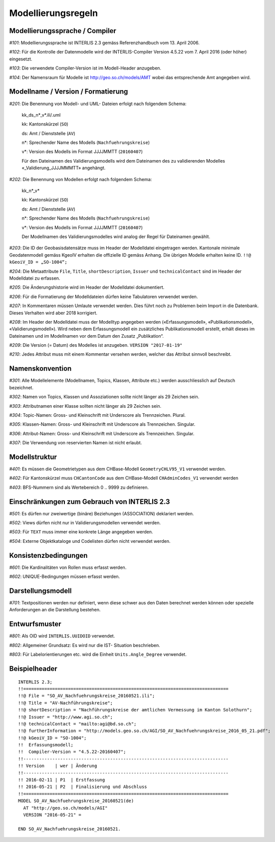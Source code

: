Modellierungsregeln
===================

Modellierungssprache / Compiler
-------------------------------

*#101*: Modellierungssprache ist INTERLIS 2.3 gemäss Referenzhandbuch vom 13. April 2006.

*#102*: Für die Kontrolle der Datenmodelle wird der INTERLIS-Compiler Version 4.5.22 vom 7. April 2016 (oder höher) eingesetzt.

*#103*: Die verwendete Compiler-Version ist im Modell-Header anzugeben.

*#104*: Der Namensraum für Modelle ist http://geo.so.ch/models/AMT wobei das entsprechende Amt angegeben wird.


Modellname / Version / Formatierung
-----------------------------------

*#201*: Die Benennung von Modell- und UML- Dateien erfolgt nach folgendem Schema:

  kk_ds_n*_v*.ili/.uml

  kk: Kantonskürzel (``SO``)

  ds: Amt / Dienststelle (``AV``)

  n*: Sprechender Name des Modells (``Nachfuehrungskreise``)

  v*: Version des Modells im Format JJJJMMTT (``20160407``)

  Für den Dateinamen des Validierungsmodells wird dem Dateinamen des zu validierenden Modelles «_Validierung_JJJJMMMTT» angehängt.


*#202*: Die Benennung von Modellen erfolgt nach folgendem Schema:

  kk_n*_v*

  kk: Kantonskürzel (``SO``)

  ds: Amt / Dienststelle (``AV``)

  n*: Sprechender Name des Modells (``Nachfuehrungskreise``)

  v*: Version des Modells im Format JJJJMMTT (``20160407``)

  Der Modellnamen des Validierungsmodelles wird analog der Regel für Dateinamen gewählt.


*#203*: Die ID der Geobasisdatensätze muss im Header der Modelldatei eingetragen werden. Kantonale minimale Geodatenmodell gemäss KgeoIV erhalten die offizielle ID gemäss Anhang. Die übrigen Modelle erhalten keine ID. ``!!@ kGeoiV_ID = „SO-1004“;``

*#204*: Die Metaattribute ``File``, ``Title``, ``shortDescription``, ``Issuer`` und ``technicalContact`` sind im Header der Modelldatei zu erfassen.

*#205*: Die Änderungshistorie wird im Header der Modelldatei dokumentiert.

*#206*: Für die Formatierung der Modelldateien dürfen keine Tabulatoren verwendet werden.

*#207*: In Kommentaren müssen Umlaute verwendet werden. Dies führt noch zu Problemen beim Import in die Datenbank. Dieses Verhalten wird aber 2018 korrigiert.

*#208*: Im Header der Modelldatei muss der Modelltyp angegeben werden («Erfassungsmodell», «Publikationsmodell», «Validierungsmodell»). Wird neben dem Erfassungsmodell ein zusätzliches Publikationsmodell erstellt, erhält dieses im Dateinamen und im Modellnamen vor dem Datum den Zusatz „Publikation“.

*#209*: Die Version (= Datum) des Modelles ist anzugeben. ``VERSION "2017-01-19"``

*#210*: Jedes Attribut muss mit einem Kommentar versehen werden, welcher das Attribut sinnvoll beschreibt.

Namenskonvention
----------------

*#301*: Alle Modellelemente (Modellnamen, Topics, Klassen, Attribute etc.) werden ausschliesslich auf Deutsch bezeichnet.

*#302*: Namen von Topics, Klassen und Assoziationen sollte nicht länger als 29 Zeichen sein.

*#303*: Attributnamen einer Klasse sollten nicht länger als 29 Zeichen sein.

*#304*: Topic-Namen: Gross- und Kleinschrift mit Underscore als Trennzeichen. Plural.

*#305*: Klassen-Namen: Gross- und Kleinschrift mit Underscore als Trennzeichen. Singular.

*#306*: Attribut-Namen: Gross- und Kleinschrift mit Underscore als Trennzeichen. Singular.

*#307*: Die Verwendung von reservierten Namen ist nicht erlaubt.

Modellstruktur
--------------

*#401*: Es müssen die Geometrietypen aus dem CHBase-Modell ``GeometryCHLV95_V1`` verwendet werden.

*#402*: Für Kantonskürzel muss ``CHCantonCode`` aus dem CHBase-Modell ``CHAdminCodes_V1`` verwendet werden

*#403*: BFS-Nummern sind als Wertebereich 0 .. 9999 zu definieren.

Einschränkungen zum Gebrauch von INTERLIS 2.3
---------------------------------------------

*#501*: Es dürfen nur zweiwertige (binäre) Beziehungen (ASSOCIATION) deklariert werden.

*#502*: Views dürfen nicht nur in Validierungsmodellen verwendet werden.

*#503*: Für ``TEXT`` muss immer eine konkrete Länge angegeben werden.

*#504*: Externe Objektkataloge und Codelisten dürfen nicht verwendet werden.

Konsistenzbedingungen
---------------------

*#601*: Die Kardinalitäten von Rollen muss erfasst werden.

*#602*: UNIQUE-Bedingungen müssen erfasst werden.

Darstellungsmodell
------------------

*#701*: Textpositionen werden nur definiert, wenn diese schwer aus den Daten berechnet werden können oder spezielle Anforderungen an die Darstellung bestehen.

Entwurfsmuster
--------------

*#801*: Als OID wird ``INTERLIS.UUIDOID`` verwendet.

*#802*: Allgemeiner Grundsatz: Es wird nur die IST- Situation beschrieben.

*#803*: Für Labelorientierungen etc. wird die Einheit ``Units.Angle_Degree`` verwendet.

Beispielheader
--------------

::

  INTERLIS 2.3; 
  !!============================================================================== 
  !!@ File = "SO_AV_Nachfuehrungskreise_20160521.ili"; 
  !!@ Title = "AV-Nachführungskreise"; 
  !!@ shortDescription = "Nachführungskreise der amtlichen Vermessung im Kanton Solothurn"; 
  !!@ Issuer = "http://www.agi.so.ch"; 
  !!@ technicalContact = "mailto:agi@bd.so.ch"; 
  !!@ furtherInformation = "http://models.geo.so.ch/AGI/SO_AV_Nachfuehrungskreise_2016_05_21.pdf"; 
  !!@ kGeoiV_ID = "SO-1004"; 
  !!  Erfassungsmodell;
  !!  Compiler-Version = "4.5.22-20160407"; 
  !!------------------------------------------------------------------------------ 
  !! Version    | wer | Änderung 
  !!------------------------------------------------------------------------------ 
  !! 2016-02-11 | P1  | Erstfassung 
  !! 2016-05-21 | P2  | Finalisierung und Abschluss 
  !!============================================================================== 
  MODEL SO_AV_Nachfuehrungskreise_20160521(de) 
    AT "http://geo.so.ch/models/AGI" 
    VERSION "2016-05-21" = 

  END SO_AV_Nachfuehrungskreise_20160521.
